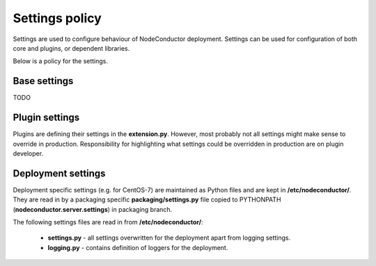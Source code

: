 Settings policy
===============

Settings are used to configure behaviour of NodeConductor deployment. Settings can be used for configuration of both
core and plugins, or dependent libraries.

Below is a policy for the settings.

Base settings
-------------

TODO

Plugin settings
---------------

Plugins are defining their settings in the **extension.py**. However, most probably not all settings might make sense to
override in production. Responsibility for highlighting what settings could be overridden in production are on
plugin developer.

Deployment settings
-------------------

Deployment specific settings (e.g. for CentOS-7) are maintained as Python files and are kept in **/etc/nodeconductor/**.
They are read in by a packaging specific **packaging/settings.py** file copied to PYTHONPATH
(**nodeconductor.server.settings**) in packaging branch.

The following settings files are read in from **/etc/nodeconductor/**:

 - **settings.py** - all settings overwritten for the deployment apart from logging settings.

 - **logging.py** - contains definition of loggers for the deployment.

